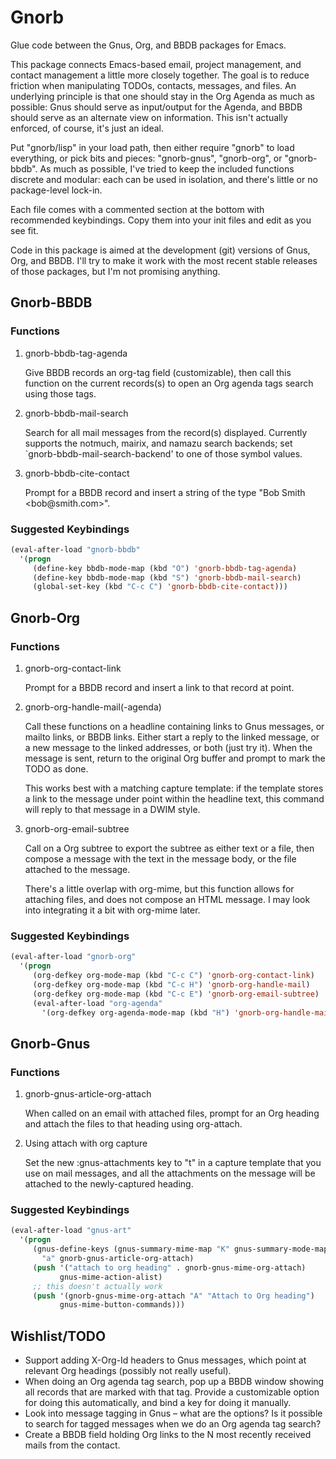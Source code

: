 * Gnorb

Glue code between the Gnus, Org, and BBDB packages for Emacs.

This package connects Emacs-based email, project management, and
contact management a little more closely together. The goal is to
reduce friction when manipulating TODOs, contacts, messages, and
files. An underlying principle is that one should stay in the Org
Agenda as much as possible: Gnus should serve as input/output for the
Agenda, and BBDB should serve as an alternate view on information.
This isn't actually enforced, of course, it's just an ideal.

Put "gnorb/lisp" in your load path, then either require "gnorb" to
load everything, or pick bits and pieces: "gnorb-gnus", "gnorb-org",
or "gnorb-bbdb". As much as possible, I've tried to keep the included
functions discrete and modular: each can be used in isolation, and
there's little or no package-level lock-in.

Each file comes with a commented section at the bottom with
recommended keybindings. Copy them into your init files and edit as
you see fit.

Code in this package is aimed at the development (git) versions of
Gnus, Org, and BBDB. I'll try to make it work with the most recent
stable releases of those packages, but I'm not promising anything.

** Gnorb-BBDB
*** Functions
**** gnorb-bbdb-tag-agenda
Give BBDB records an org-tag field (customizable), then call this
function on the current records(s) to open an Org agenda tags search
using those tags.
**** gnorb-bbdb-mail-search
Search for all mail messages from the record(s) displayed. Currently
supports the notmuch, mairix, and namazu search backends; set
`gnorb-bbdb-mail-search-backend' to one of those symbol values.
**** gnorb-bbdb-cite-contact
Prompt for a BBDB record and insert a string of the type "Bob Smith
<bob@smith.com>".
*** Suggested Keybindings
#+BEGIN_SRC emacs-lisp
  (eval-after-load "gnorb-bbdb"
    '(progn
       (define-key bbdb-mode-map (kbd "O") 'gnorb-bbdb-tag-agenda)
       (define-key bbdb-mode-map (kbd "S") 'gnorb-bbdb-mail-search)
       (global-set-key (kbd "C-c C") 'gnorb-bbdb-cite-contact)))
#+END_SRC
** Gnorb-Org
*** Functions
**** gnorb-org-contact-link
Prompt for a BBDB record and insert a link to that record at
point.
**** gnorb-org-handle-mail(-agenda)
Call these functions on a headline containing links to Gnus messages,
or mailto links, or BBDB links. Either start a reply to the linked
message, or a new message to the linked addresses, or both (just try
it). When the message is sent, return to the original Org buffer and
prompt to mark the TODO as done.

This works best with a matching capture template: if the template
stores a link to the message under point within the headline text,
this command will reply to that message in a DWIM style.
**** gnorb-org-email-subtree
Call on a Org subtree to export the subtree as either text or a file,
then compose a message with the text in the message body, or the file
attached to the message.

There's a little overlap with org-mime, but this function allows for
attaching files, and does not compose an HTML message. I may look into
integrating it a bit with org-mime later.
*** Suggested Keybindings
#+BEGIN_SRC emacs-lisp
  (eval-after-load "gnorb-org"
    '(progn
       (org-defkey org-mode-map (kbd "C-c C") 'gnorb-org-contact-link)
       (org-defkey org-mode-map (kbd "C-c H") 'gnorb-org-handle-mail)
       (org-defkey org-mode-map (kbd "C-c E") 'gnorb-org-email-subtree)
       (eval-after-load "org-agenda"
         '(org-defkey org-agenda-mode-map (kbd "H") 'gnorb-org-handle-mail-agenda))))
#+END_SRC
** Gnorb-Gnus
*** Functions
**** gnorb-gnus-article-org-attach
When called on an email with attached files, prompt for an Org heading
and attach the files to that heading using org-attach.
**** Using attach with org capture
Set the new :gnus-attachments key to "t" in a capture template that
you use on mail messages, and all the attachments on the message will
be attached to the newly-captured heading.
*** Suggested Keybindings
#+BEGIN_SRC emacs-lisp
  (eval-after-load "gnus-art"
    '(progn 
       (gnus-define-keys (gnus-summary-mime-map "K" gnus-summary-mode-map)
         "a" gnorb-gnus-article-org-attach)
       (push '("attach to org heading" . gnorb-gnus-mime-org-attach)
             gnus-mime-action-alist)
       ;; this doesn't actually work
       (push '(gnorb-gnus-mime-org-attach "A" "Attach to Org heading")
             gnus-mime-button-commands)))
#+END_SRC
** Wishlist/TODO
- Support adding X-Org-Id headers to Gnus messages, which point at
  relevant Org headings (possibly not really useful).
- When doing an Org agenda tag search, pop up a BBDB window showing
  all records that are marked with that tag. Provide a customizable
  option for doing this automatically, and bind a key for doing it
  manually.
- Look into message tagging in Gnus -- what are the options? Is it
  possible to search for tagged messages when we do an Org agenda tag
  search?
- Create a BBDB field holding Org links to the N most recently
  received mails from the contact.
